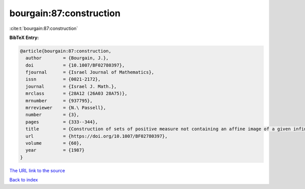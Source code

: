 bourgain:87:construction
========================

:cite:t:`bourgain:87:construction`

**BibTeX Entry:**

.. code-block:: bibtex

   @article{bourgain:87:construction,
     author        = {Bourgain, J.},
     doi           = {10.1007/BF02780397},
     fjournal      = {Israel Journal of Mathematics},
     issn          = {0021-2172},
     journal       = {Israel J. Math.},
     mrclass       = {28A12 (26A03 28A75)},
     mrnumber      = {937795},
     mrreviewer    = {N.\ Passell},
     number        = {3},
     pages         = {333--344},
     title         = {Construction of sets of positive measure not containing an affine image of a given infinite structures},
     url           = {https://doi.org/10.1007/BF02780397},
     volume        = {60},
     year          = {1987}
   }
`The URL link to the source <https://doi.org/10.1007/BF02780397>`_


`Back to index <../By-Cite-Keys.html>`_
